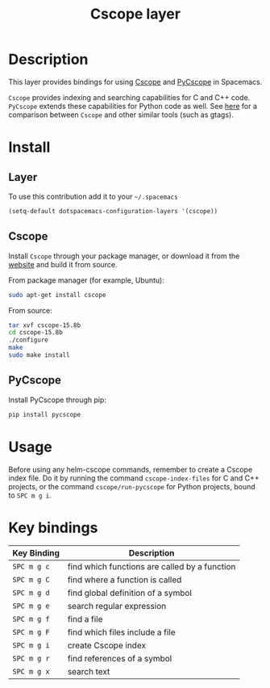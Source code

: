 #+TITLE: Cscope layer
#+HTML_HEAD_EXTRA: <link rel="stylesheet" type="text/css" href="../../css/readtheorg.css" />

[[file:img/cscope.jpg]]

* Table of Contents                                         :TOC_4_org:noexport:
 - [[Description][Description]]
 - [[Install][Install]]
   - [[Layer][Layer]]
   - [[Cscope][Cscope]]
   - [[PyCscope][PyCscope]]
 - [[Usage][Usage]]
 - [[Key bindings][Key bindings]]

* Description
This layer provides bindings for using [[http://cscope.sourceforge.net][Cscope]] and [[https://github.com/portante/pycscope][PyCscope]] in Spacemacs.

=Cscope= provides indexing and searching capabilities for C and C++ code.
=PyCscope= extends these capabilities for Python code as well. See
[[https://github.com/OpenGrok/OpenGrok/wiki/Comparison-with-Similar-Tools][here]] for a comparison between =Cscope= and other similar tools (such as gtags).

* Install
** Layer
To use this contribution add it to your =~/.spacemacs=

#+BEGIN_SRC emacs-lisp
(setq-default dotspacemacs-configuration-layers '(cscope))
#+END_SRC

** Cscope
Install =Cscope= through your package manager, or download it from the
[[http://cscope.sourceforge.net/#downloads][website]] and build it from source.

From package manager (for example, Ubuntu):

#+BEGIN_SRC sh
sudo apt-get install cscope
#+END_SRC

From source:

#+BEGIN_SRC sh
tar xvf cscope-15.8b
cd cscope-15.8b
./configure
make
sudo make install
#+END_SRC

** PyCscope
Install PyCscope through pip:

#+BEGIN_SRC sh
pip install pycscope
#+END_SRC

* Usage
Before using any helm-cscope commands, remember to create a Cscope index file.
Do it by running the command =cscope-index-files= for C and C++ projects, or the
command =cscope/run-pycscope= for Python projects, bound to ~SPC m g i~.

* Key bindings

| Key Binding | Description                                   |
|-------------+-----------------------------------------------|
| ~SPC m g c~ | find which functions are called by a function |
| ~SPC m g C~ | find where a function is called               |
| ~SPC m g d~ | find global definition of a symbol            |
| ~SPC m g e~ | search regular expression                     |
| ~SPC m g f~ | find a file                                   |
| ~SPC m g F~ | find which files include a file               |
| ~SPC m g i~ | create Cscope index                           |
| ~SPC m g r~ | find references of a symbol                   |
| ~SPC m g x~ | search text                                   |
